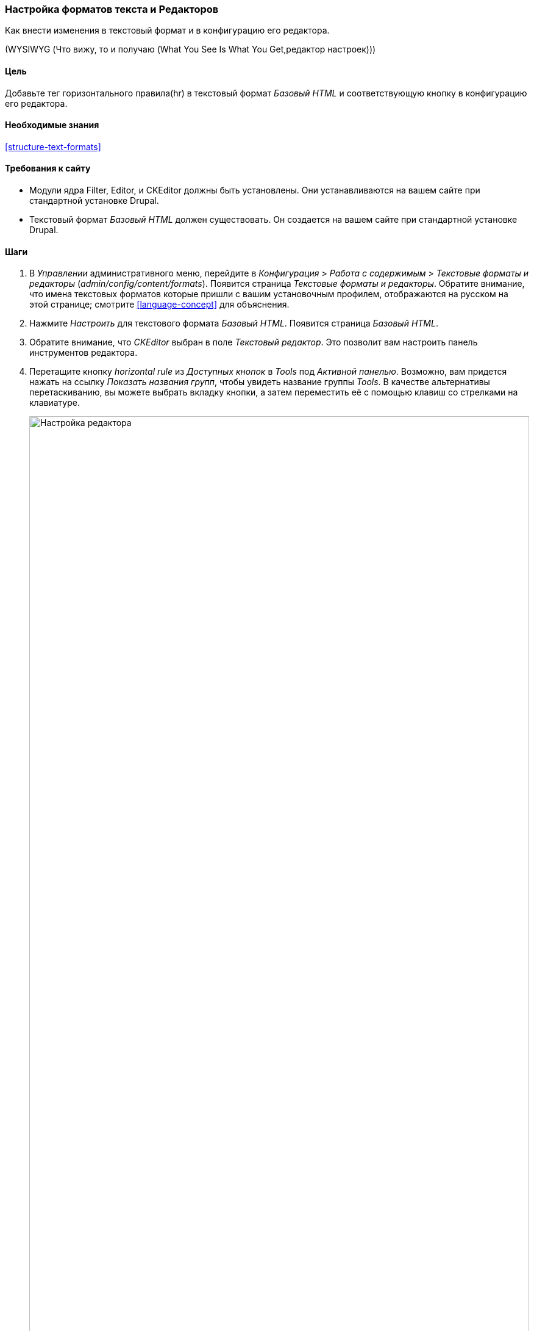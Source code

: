 [[structure-text-format-config]]

=== Настройка форматов текста и Редакторов

[role="summary"]
Как внести изменения в текстовый формат и в конфигурацию его редактора.

(((Текстовый формат,настройка)))
(((Настройка,текстовый формат)))
(((Редактор,настройка)))
(((CKEditor текстовый редактор,присвоение значения по умолчанию текстовому формату)))
(((WYSIWYG (Что вижу, то и получаю (What You See Is What You Get)),редактор настроек)))
(((Что вижу, то и получаю (What You See Is What You Get) (WYSIWYG),редактор настроек)))
(((Модуль,Filter)))
(((Модуль,Editor)))
(((Модуль,CKEditor)))
(((Filter модуль,настройка)))
(((Editor модуль,настройка)))
(((CKEditor модуль,настройка)))

==== Цель

Добавьте тег горизонтального правила(hr) в текстовый формат _Базовый HTML_ и соответствующую
кнопку в конфигурацию его редактора.

==== Необходимые знания

<<structure-text-formats>>

==== Требования к сайту

* Модули ядра Filter, Editor, и CKEditor должны быть установлены. Они
устанавливаются на вашем сайте при стандартной установке
Drupal.

* Текстовый формат _Базовый HTML_ должен существовать. Он создается на вашем сайте
при стандартной установке Drupal.

==== Шаги

. В _Управлении_ административного меню, перейдите в _Конфигурация_ > _Работа
с содержимым_ > _Текстовые форматы и редакторы_ (_admin/config/content/formats_). Появится
страница _Текстовые форматы и редакторы_. Обратите внимание, что имена текстовых форматов
которые пришли с вашим установочным профилем, отображаются на русском на этой странице; смотрите
<<language-concept>> для объяснения.

. Нажмите _Настроить_ для текстового формата _Базовый HTML_. Появится страница
_Базовый HTML_.

. Обратите внимание, что _CKEditor_ выбран в поле _Текстовый редактор_. Это позволит вам
настроить панель инструментов редактора.

. Перетащите кнопку _horizontal rule_ из _Доступных кнопок_ в _Tools_ под
_Активной панелью_. Возможно, вам придется нажать на ссылку _Показать названия групп_, чтобы увидеть
название группы _Tools_. В качестве альтернативы перетаскиванию, вы можете выбрать вкладку
кнопки, а затем переместить её с помощью клавиш со стрелками на клавиатуре.
+
--
// Button configuration area on text format edit page.
image:images/structure-text-format-config-editor-config.png["Настройка редактора",width="100%"]
--

. Обратите внимание, что вы можете изменить _Порядок фильтров_.

. Под _Параметры фильтров_ > _Ограничить разрешённые HTML-теги и исправить ошибочный HTML_,
в поле _Допустимые HTML-теги_, убедитесь, что `<hr>` присутствует (добавив его
кнопка редактора автоматически обновит разрешенные теги).
+
--
// Allowed HTML tags area on text format edit page.
image:images/structure-text-format-config-allowed-html.png["Настройка HTML тегов",width="100%"]
--

. Нажмите _Сохранить конфигурацию_. Вы вернетесь к странице _Текстовые форматы
и редакторы_. Появится сообщение о том, что текстовый формат был
обновлен.
+
--
// Confirmation message after updating text format.
image:images/structure-text-format-config-summary.png["Сообщение с подтверждением для конфигурации текстового формата"]
--

==== Расширьте свое понимание

Если вы не видите этих изменений на вашем сайте, вам может понадобиться
очистить кеш. Смотрите <<prevent-cache-clear>>.


// ==== Related concepts

==== Видео

// Video from Drupalize.Me.
video::https://www.youtube-nocookie.com/embed/T9RD6PTxe9U[title="Configuring Text Formats and Editors"]

// ==== Additional resources


*Авторы*

Написано https://www.drupal.org/u/batigolix[Boris Doesborg].

Переведено https://www.drupal.org/u/MishaIsmajlov[Михаил Исмайлов].
